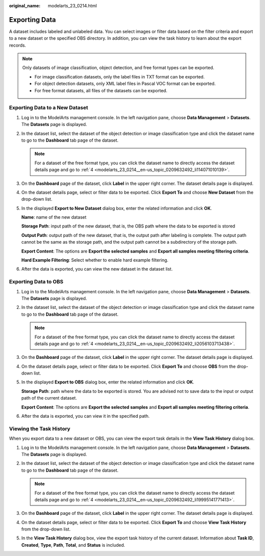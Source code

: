 :original_name: modelarts_23_0214.html

.. _modelarts_23_0214:

Exporting Data
==============

A dataset includes labeled and unlabeled data. You can select images or filter data based on the filter criteria and export to a new dataset or the specified OBS directory. In addition, you can view the task history to learn about the export records.

.. note::

   Only datasets of image classification, object detection, and free format types can be exported.

   -  For image classification datasets, only the label files in TXT format can be exported.
   -  For object detection datasets, only XML label files in Pascal VOC format can be exported.
   -  For free format datasets, all files of the datasets can be exported.

Exporting Data to a New Dataset
-------------------------------

#. Log in to the ModelArts management console. In the left navigation pane, choose **Data Management** > **Datasets**. The **Datasets** page is displayed.

#. In the dataset list, select the dataset of the object detection or image classification type and click the dataset name to go to the **Dashboard** tab page of the dataset.

   .. note::

      For a dataset of the free format type, you can click the dataset name to directly access the dataset details page and go to :ref:`4 <modelarts_23_0214__en-us_topic_0209632492_li114071010139>`.

#. On the **Dashboard** page of the dataset, click **Label** in the upper right corner. The dataset details page is displayed.

#. .. _modelarts_23_0214__en-us_topic_0209632492_li114071010139:

   On the dataset details page, select or filter data to be exported. Click **Export To** and choose **New Dataset** from the drop-down list.

#. In the displayed **Export to New Dataset** dialog box, enter the related information and click **OK**.

   **Name**: name of the new dataset

   **Storage Path**: input path of the new dataset, that is, the OBS path where the data to be exported is stored

   **Output Path**: output path of the new dataset, that is, the output path after labeling is complete. The output path cannot be the same as the storage path, and the output path cannot be a subdirectory of the storage path.

   **Export Content**: The options are **Export the selected samples** and **Export all samples meeting filtering criteria**.

   **Hard Example Filtering**: Select whether to enable hard example filtering.

#. After the data is exported, you can view the new dataset in the dataset list.

Exporting Data to OBS
---------------------

#. Log in to the ModelArts management console. In the left navigation pane, choose **Data Management** > **Datasets**. The **Datasets** page is displayed.

#. In the dataset list, select the dataset of the object detection or image classification type and click the dataset name to go to the **Dashboard** tab page of the dataset.

   .. note::

      For a dataset of the free format type, you can click the dataset name to directly access the dataset details page and go to :ref:`4 <modelarts_23_0214__en-us_topic_0209632492_li2056103713438>`.

#. On the **Dashboard** page of the dataset, click **Label** in the upper right corner. The dataset details page is displayed.

#. .. _modelarts_23_0214__en-us_topic_0209632492_li2056103713438:

   On the dataset details page, select or filter data to be exported. Click **Export To** and choose **OBS** from the drop-down list.

#. In the displayed **Export to OBS** dialog box, enter the related information and click **OK**.

   **Storage Path**: path where the data to be exported is stored. You are advised not to save data to the input or output path of the current dataset.

   **Export Content**: The options are **Export the selected samples** and **Export all samples meeting filtering criteria**.

#. After the data is exported, you can view it in the specified path.

Viewing the Task History
------------------------

When you export data to a new dataset or OBS, you can view the export task details in the **View Task History** dialog box.

#. Log in to the ModelArts management console. In the left navigation pane, choose **Data Management** > **Datasets**. The **Datasets** page is displayed.

#. In the dataset list, select the dataset of the object detection or image classification type and click the dataset name to go to the **Dashboard** tab page of the dataset.

   .. note::

      For a dataset of the free format type, you can click the dataset name to directly access the dataset details page and go to :ref:`4 <modelarts_23_0214__en-us_topic_0209632492_li19995141771413>`.

#. On the **Dashboard** page of the dataset, click **Label** in the upper right corner. The dataset details page is displayed.

#. .. _modelarts_23_0214__en-us_topic_0209632492_li19995141771413:

   On the dataset details page, select or filter data to be exported. Click **Export To** and choose **View Task History** from the drop-down list.

#. In the **View Task History** dialog box, view the export task history of the current dataset. Information about **Task ID**, **Created**, **Type**, **Path**, **Total**, and **Status** is included.
